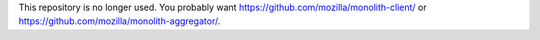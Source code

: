 This repository is no longer used. You probably want https://github.com/mozilla/monolith-client/ or https://github.com/mozilla/monolith-aggregator/.
